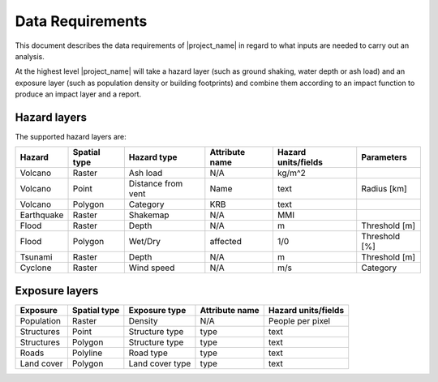 .. _userguide:

Data Requirements
=================

This document describes the data requirements of |project_name| in regard to what
inputs are needed to carry out an analysis.

At the highest level |project_name| will take a hazard layer (such as ground
shaking, water depth or ash load) and an exposure layer (such as population
density or building footprints) and combine them according to an impact
function to produce an impact layer and a report.

Hazard layers
-------------

The supported hazard layers are:

+-----------+-------------+-------------------+---------------+--------------------+--------------+
|Hazard     |Spatial type |Hazard type        |Attribute name |Hazard units/fields |Parameters    |
+===========+=============+===================+===============+====================+==============+
|Volcano    |Raster       |Ash load           |N/A            |kg/m^2              |              |
+-----------+-------------+-------------------+---------------+--------------------+--------------+
|Volcano    |Point        |Distance from vent |Name           |text                |Radius [km]   |
+-----------+-------------+-------------------+---------------+--------------------+--------------+
|Volcano    |Polygon      |Category           |KRB            |text                |              |
+-----------+-------------+-------------------+---------------+--------------------+--------------+
|Earthquake |Raster       |Shakemap           |N/A            |MMI                 |              |
+-----------+-------------+-------------------+---------------+--------------------+--------------+
|Flood      |Raster       |Depth              |N/A            |m                   |Threshold [m] |
+-----------+-------------+-------------------+---------------+--------------------+--------------+
|Flood      |Polygon      |Wet/Dry            |affected       |1/0                 |Threshold [%] |
+-----------+-------------+-------------------+---------------+--------------------+--------------+
|Tsunami    |Raster       |Depth              |N/A            |m                   |Threshold [m] |
+-----------+-------------+-------------------+---------------+--------------------+--------------+
|Cyclone    |Raster       |Wind speed         |N/A            |m/s                 |Category      |
+-----------+-------------+-------------------+---------------+--------------------+--------------+

Exposure layers
---------------

==========  ============ ==================  ============== ===================
Exposure    Spatial type Exposure type       Attribute name Hazard units/fields
==========  ============ ==================  ============== ===================
Population  Raster       Density             N/A            People per pixel
Structures  Point        Structure type      type           text
Structures  Polygon      Structure type      type           text
Roads       Polyline     Road type           type           text
Land cover  Polygon      Land cover type     type           text
==========  ============ ==================  ============== ===================
